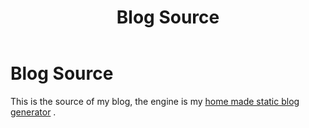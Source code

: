 #+TITLE: Blog Source
* Blog Source

  This is the source of my blog, the engine is my [[https://github.com/rangilin/glowing-dangerzone][home made static blog generator]] .
